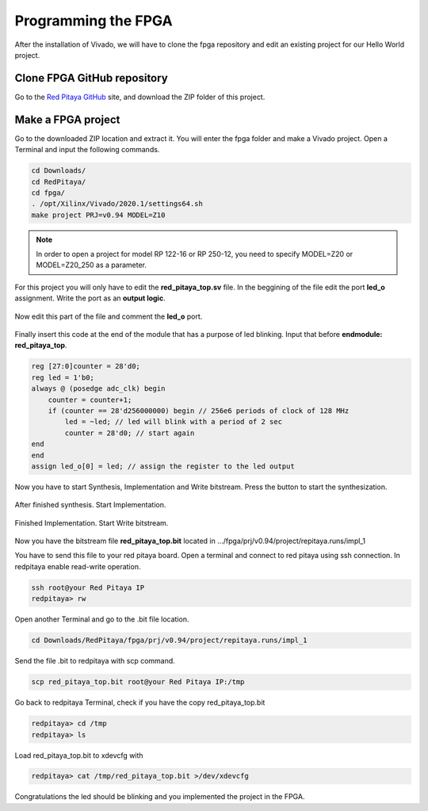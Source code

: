 ####################
Programming the FPGA
####################

After the installation of Vivado, we will have to clone the fpga repository and edit an existing project for our Hello World project.

****************************
Clone FPGA GitHub repository
****************************

Go to the `Red Pitaya GitHub <https://github.com/RedPitaya/RedPitaya>`_ site, and download the ZIP folder of this project.
 
.. figure:: ./../img/clonerepo1.png
    :height: 200px
    :align: center

*******************
Make a FPGA project
*******************

Go to the downloaded ZIP location and extract it. You will enter the fpga folder and make a Vivado project. Open a Terminal and input the following commands.

.. code-block:: bash

    cd Downloads/
    cd RedPitaya/
    cd fpga/
    . /opt/Xilinx/Vivado/2020.1/settings64.sh
    make project PRJ=v0.94 MODEL=Z10

.. note::

    In order to open a project for model RP 122-16 or RP 250-12, you need to specify MODEL=Z20 or MODEL=Z20_250 as a parameter.


.. figure:: ./../img/Screen9.png
    :width: 50%
    :align: center

For this project you will only have to edit the **red_pitaya_top.sv** file. In the beggining of the file edit the port **led_o** assignment. Write the port as an **output logic**.

.. figure:: ./../img/outputled1.png
    :width: 50%
    :align: center

Now edit this part of the file and comment the **led_o** port.

.. figure:: ./../img/commentled.png
    :width: 50%
    :align: center

Finally insert this code at the end of the module that has a purpose of led blinking. Input that before **endmodule: red_pitaya_top**.

.. code-block:: Verilog

    reg [27:0]counter = 28'd0; 
    reg led = 1'b0;
    always @ (posedge adc_clk) begin
        counter = counter+1;
        if (counter == 28'd256000000) begin // 256e6 periods of clock of 128 MHz
            led = ~led; // led will blink with a period of 2 sec
            counter = 28'd0; // start again
    end 
    end
    assign led_o[0] = led; // assign the register to the led output


.. figure:: ./../img/codigoled.png
    :width: 50%
    :align: center

Now you have to start Synthesis, Implementation and Write bitstream. Press the button to start the synthesization.

.. figure:: ./../img/sith.png
    :width: 50%
    :align: center

After finished synthesis. Start Implementation.

.. figure:: ./../img/implementation.png
    :width: 50%
    :align: center

Finished Implementation. Start Write bitstream.

.. figure:: ./../img/bitstream.png
    :width: 50%
    :align: center

Now you have the bitstream file **red_pitaya_top.bit** located in .../fpga/prj/v0.94/project/repitaya.runs/impl_1

You have to send this file to your red pitaya board. Open a terminal and connect to red pitaya using ssh connection. In redpitaya enable read-write operation.

.. code-block:: bash
    
    ssh root@your Red Pitaya IP
    redpitaya> rw

Open another Terminal and go to the .bit file location.

.. code-block:: bash
    
    cd Downloads/RedPitaya/fpga/prj/v0.94/project/repitaya.runs/impl_1
    
Send the file .bit to redpitaya with scp command.

.. code-block:: bash
    
    scp red_pitaya_top.bit root@your Red Pitaya IP:/tmp

Go back to redpitaya Terminal, check if you have the copy red_pitaya_top.bit

.. code-block:: bash

    redpitaya> cd /tmp
    redpitaya> ls

Load red_pitaya_top.bit to xdevcfg with

.. code-block:: bash

    redpitaya> cat /tmp/red_pitaya_top.bit >/dev/xdevcfg

Congratulations the led should be blinking and you implemented the project in the FPGA.
